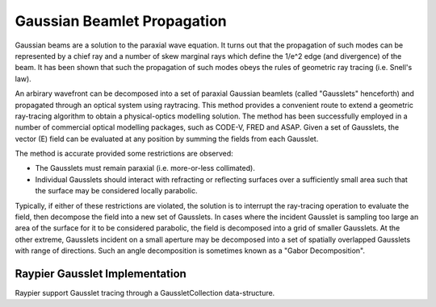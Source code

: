 ============================
Gaussian Beamlet Propagation
============================

Gaussian beams are a solution to the paraxial wave equation. It turns out that the propagation of such modes
can be represented by a chief ray and a number of skew marginal rays which define the 1/e^2 edge (and divergence) of the beam.
It has been shown that such the propagation of such modes obeys the rules of geometric ray tracing (i.e. Snell's law).

An arbirary wavefront can be decomposed into a set of paraxial Gaussian beamlets (called "Gausslets" henceforth) and 
propagated through an optical system using raytracing. This method provides a convenient route to extend a geometric ray-tracing
algorithm to obtain a physical-optics modelling solution. The method has been successfully employed in a number of commercial
optical modelling packages, such as CODE-V, FRED and ASAP. Given a set of Gausslets, the vector (E) field can be evaluated at 
any position by summing the fields from each Gausslet. 

The method is accurate provided some restrictions are observed:

* The Gausslets must remain paraxial (i.e. more-or-less collimated).

* Individual Gausslets should interact with refracting or reflecting surfaces over a sufficiently small area such that the 
  surface may be considered locally parabolic.

Typically, if either of these restrictions are violated, the solution is to interrupt the ray-tracing operation to evaluate
the field, then decompose the field into a new set of Gausslets. In cases where the incident Gausslet is sampling too large
an area of the surface for it to be considered parabolic, the field is decomposed into a grid of smaller Gausslets. At the 
other extreme, Gausslets incident on a small aperture may be decomposed into a set of spatially overlapped Gausslets with
range of directions. Such an angle decomposition is sometimes known as a "Gabor Decomposition".

Raypier Gausslet Implementation
===============================

Raypier support Gausslet tracing through a GaussletCollection data-structure.  